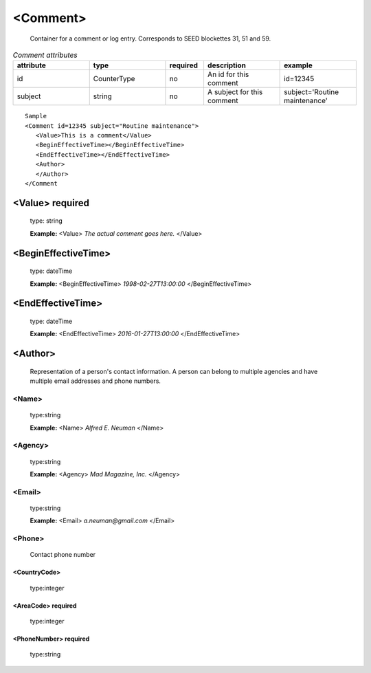 .. role:: blue

.. role:: red

.. raw:: html

    <style> .red {color:red} </style>
    <style> .blue {color:blue} </style>

<Comment>
--------------

      Container for a comment or log entry. Corresponds to SEED blockettes 31, 51 and 59.

.. csv-table:: *Comment attributes*
    :header: "attribute", "type", "required", "description", "example"
    :widths: 20, 20, 10, 20, 20

    "id", :blue:`CounterType`, "no", "An id for this comment", "id=12345"
    "subject", :blue:`string`, "no", "A subject for this comment", "subject='Routine maintenance'"


::

      Sample
      <Comment id=12345 subject="Routine maintenance">
         <Value>This is a comment</Value>
         <BeginEffectiveTime></BeginEffectiveTime>
         <EndEffectiveTime></EndEffectiveTime>
         <Author>
         </Author>
      </Comment


<Value> :red:`required`
^^^^^^^^^^^^^^^^^^^^^^^^^

   type: :blue:`string`

   **Example:**
   <Value> *The actual comment goes here.* </Value>

<BeginEffectiveTime>
^^^^^^^^^^^^^^^^^^^^^

   type: :blue:`dateTime`

   **Example:**
   <BeginEffectiveTime> *1998-02-27T13:00:00* </BeginEffectiveTime>

<EndEffectiveTime>
^^^^^^^^^^^^^^^^^^^^^

   type: :blue:`dateTime`

   **Example:**
   <EndEffectiveTime> *2016-01-27T13:00:00* </EndEffectiveTime>

<Author>
^^^^^^^^^^^^^^^^^^^^^

   Representation of a person's contact information. A person can belong to multiple agencies and have multiple email addresses and phone numbers.

<Name>
'''''''

   type::blue:`string`

   **Example:**
   <Name> *Alfred E. Neuman* </Name>

<Agency>
'''''''''

   type::blue:`string`

   **Example:**
   <Agency> *Mad Magazine, Inc.* </Agency>

<Email>
'''''''''

   type::blue:`string`

   **Example:**
   <Email> *a.neuman@gmail.com* </Email>


<Phone>
''''''''

   Contact phone number

<CountryCode>
"""""""""""""""

   type::blue:`integer`

<AreaCode>  :red:`required`
"""""""""""""""""""""""""""""""

   type::blue:`integer`

<PhoneNumber>  :red:`required`
"""""""""""""""""""""""""""""""

   type::blue:`string`


